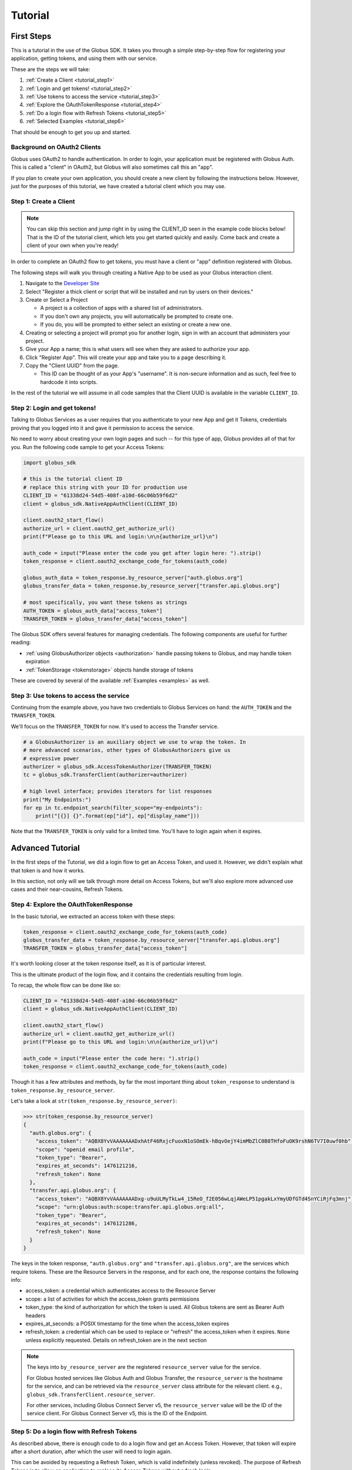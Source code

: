 .. _tutorial:

Tutorial
========

.. _getting_started:

First Steps
-----------

This is a tutorial in the use of the Globus SDK. It takes you through a simple
step-by-step flow for registering your application, getting tokens, and using
them with our service.

These are the steps we will take:

#. :ref:`Create a Client <tutorial_step1>`
#. :ref:`Login and get tokens! <tutorial_step2>`
#. :ref:`Use tokens to access the service <tutorial_step3>`
#. :ref:`Explore the OAuthTokenResponse <tutorial_step4>`
#. :ref:`Do a login flow with Refresh Tokens <tutorial_step5>`
#. :ref:`Selected Examples <tutorial_step6>`

That should be enough to get you up and started.

Background on OAuth2 Clients
~~~~~~~~~~~~~~~~~~~~~~~~~~~~

Globus uses OAuth2 to handle authentication. In order to login, your
application must be registered with Globus Auth. This is called a "client" in
OAuth2, but Globus will also sometimes call this an "app".

If you plan to create your own application, you should create a new client by
following the instructions below. However, just for the purposes of this
tutorial, we have created a tutorial client which you may use.

.. _tutorial_step1:

Step 1: Create a Client
~~~~~~~~~~~~~~~~~~~~~~~

.. note::

    You can skip this section and jump right in by using the CLIENT_ID seen in
    the example code blocks below! That is the ID of the tutorial client, which
    lets you get started quickly and easily. Come back and create a client of
    your own when you're ready!

In order to complete an OAuth2 flow to get tokens, you must have a client or
"app" definition registered with Globus.

The following steps will walk you through creating a Native App to be used as your
Globus interaction client.

1. Navigate to the `Developer Site <https://app.globus.org/settings/developers>`_

2. Select "Register a thick client or script that will be installed and run by users on
   their devices."

3. Create or Select a Project

   * A project is a collection of apps with a shared list of administrators.
   * If you don't own any projects, you will automatically be prompted to create one.
   * If you do, you will be prompted to either select an existing or create a new one.

4. Creating or selecting a project will prompt you for another login, sign in with an
   account that administers your project.

5. Give your App a name; this is what users will see when they are asked to
   authorize your app.

6. Click "Register App". This will create your app and take you to a page
   describing it.

7. Copy the "Client UUID" from the page.

   * This ID can be thought of as your App's "username". It is non-secure information
     and as such, feel free to hardcode it into scripts.

In the rest of the tutorial we will assume in all code samples that the Client UUID is
available in the variable ``CLIENT_ID``.

.. _tutorial_step2:

Step 2: Login and get tokens!
~~~~~~~~~~~~~~~~~~~~~~~~~~~~~

Talking to Globus Services as a user requires that you authenticate to your new
App and get it Tokens, credentials proving that you logged into it and gave it
permission to access the service.

No need to worry about creating your own login pages and such -- for this type
of app, Globus provides all of that for you.
Run the following code sample to get your Access Tokens:

.. code-block:: python

    import globus_sdk

    # this is the tutorial client ID
    # replace this string with your ID for production use
    CLIENT_ID = "61338d24-54d5-408f-a10d-66c06b59f6d2"
    client = globus_sdk.NativeAppAuthClient(CLIENT_ID)

    client.oauth2_start_flow()
    authorize_url = client.oauth2_get_authorize_url()
    print(f"Please go to this URL and login:\n\n{authorize_url}\n")

    auth_code = input("Please enter the code you get after login here: ").strip()
    token_response = client.oauth2_exchange_code_for_tokens(auth_code)

    globus_auth_data = token_response.by_resource_server["auth.globus.org"]
    globus_transfer_data = token_response.by_resource_server["transfer.api.globus.org"]

    # most specifically, you want these tokens as strings
    AUTH_TOKEN = globus_auth_data["access_token"]
    TRANSFER_TOKEN = globus_transfer_data["access_token"]


The Globus SDK offers several features for managing credentials. The following components
are useful for further reading:

* :ref:`using GlobusAuthorizer objects <authorization>` handle passing tokens to Globus,
  and may handle token expiration

* :ref:`TokenStorage <tokenstorage>` objects handle storage of tokens

These are covered by several of the available :ref:`Examples <examples>` as
well.

.. _tutorial_step3:

Step 3: Use tokens to access the service
~~~~~~~~~~~~~~~~~~~~~~~~~~~~~~~~~~~~~~~~

Continuing from the example above, you have two credentials to Globus Services
on hand: the ``AUTH_TOKEN`` and the ``TRANSFER_TOKEN``.

We'll focus on the ``TRANSFER_TOKEN`` for now. It's used to access the Transfer
service.

.. _authorizer_first_use:

.. code-block:: python

    # a GlobusAuthorizer is an auxiliary object we use to wrap the token. In
    # more advanced scenarios, other types of GlobusAuthorizers give us
    # expressive power
    authorizer = globus_sdk.AccessTokenAuthorizer(TRANSFER_TOKEN)
    tc = globus_sdk.TransferClient(authorizer=authorizer)

    # high level interface; provides iterators for list responses
    print("My Endpoints:")
    for ep in tc.endpoint_search(filter_scope="my-endpoints"):
        print("[{}] {}".format(ep["id"], ep["display_name"]))


Note that the ``TRANSFER_TOKEN`` is only valid for a limited time. You'll have
to login again when it expires.


.. _advanced_tutorial:

Advanced Tutorial
-----------------

In the first steps of the Tutorial, we did a login flow to get an Access Token,
and used it. However, we didn't explain what that token is and how it works.

In this section, not only will we talk through more detail on Access Tokens, but
we'll also explore more advanced use cases and their near-cousins, Refresh Tokens.

.. _tutorial_step4:

Step 4: Explore the OAuthTokenResponse
~~~~~~~~~~~~~~~~~~~~~~~~~~~~~~~~~~~~~~

In the basic tutorial, we extracted an access token with these steps:

.. code-block:: python

    token_response = client.oauth2_exchange_code_for_tokens(auth_code)
    globus_transfer_data = token_response.by_resource_server["transfer.api.globus.org"]
    TRANSFER_TOKEN = globus_transfer_data["access_token"]

It's worth looking closer at the token response itself, as it is of particular
interest.

This is the ultimate product of the login flow, and it contains the credentials
resulting from login.

To recap, the whole flow can be done like so:

.. code-block:: python

    CLIENT_ID = "61338d24-54d5-408f-a10d-66c06b59f6d2"
    client = globus_sdk.NativeAppAuthClient(CLIENT_ID)

    client.oauth2_start_flow()
    authorize_url = client.oauth2_get_authorize_url()
    print(f"Please go to this URL and login:\n\n{authorize_url}\n")

    auth_code = input("Please enter the code here: ").strip()
    token_response = client.oauth2_exchange_code_for_tokens(auth_code)

Though it has a few attributes and methods, by far the most important thing
about ``token_response`` to understand is
``token_response.by_resource_server``.

Let's take a look at ``str(token_response.by_resource_server)``:

.. code-block:: pycon

    >>> str(token_response.by_resource_server)
    {
      "auth.globus.org": {
        "access_token": "AQBX8YvVAAAAAAADxhAtF46RxjcFuoxN1oSOmEk-hBqvOejY4imMbZlC0B8THfoFuOK9rshN6TV7I0uwf0hb",
        "scope": "openid email profile",
        "token_type": "Bearer",
        "expires_at_seconds": 1476121216,
        "refresh_token": None
      },
      "transfer.api.globus.org": {
        "access_token": "AQBX8YvVAAAAAAADxg-u9uULMyTkLw4_15ReO_f2E056wLqjAWeLP51pgakLxYmyUDfGTd4SnYCiRjFq3mnj",
        "scope": "urn:globus:auth:scope:transfer.api.globus.org:all",
        "token_type": "Bearer",
        "expires_at_seconds": 1476121286,
        "refresh_token": None
      }
    }

The keys in the token response, ``"auth.globus.org"`` and ``"transfer.api.globus.org"``,
are the services which require tokens. These are the Resource Servers in the
response, and for each one, the response contains the following info:

- access_token: a credential which authenticates access to the Resource Server
- scope: a list of activities for which the access_token grants permissions
- token_type: the kind of authorization for which the token is used. All Globus
  tokens are sent as Bearer Auth headers
- expires_at_seconds: a POSIX timestamp for the time when the access_token
  expires
- refresh_token: a credential which can be used to replace or "refresh" the
  access_token when it expires. ``None`` unless explicitly requested.
  Details on refresh_token are in the next section

.. note::

    The keys into ``by_resource_server`` are the registered ``resource_server``
    value for the service.

    For Globus hosted services like Globus Auth and Globus Transfer, the
    ``resource_server`` is the hostname for the service, and can be retrieved
    via the ``resource_server`` class attribute for the relevant client.
    e.g., ``globus_sdk.TransferClient.resource_server``.

    For other services, including Globus Connect Server v5, the ``resource_server``
    value will be the ID of the service client. For Globus Connect Server v5, this
    is the ID of the Endpoint.

.. _tutorial_step5:

Step 5: Do a login flow with Refresh Tokens
~~~~~~~~~~~~~~~~~~~~~~~~~~~~~~~~~~~~~~~~~~~

As described above, there is enough code to do a login flow and get an Access
Token. However, that token will expire after a short duration, after which the
user will need to login again.

This can be avoided by requesting a Refresh Token, which is valid indefinitely
(unless revoked). The purpose of Refresh Tokens is to allow an application to
replace its Access Tokens without a fresh login.

The code above can easily include Refresh Tokens by modifying the call to
``oauth2_start_flow`` as follows:

.. code-block:: python

    CLIENT_ID = "61338d24-54d5-408f-a10d-66c06b59f6d2"
    client = globus_sdk.NativeAppAuthClient(CLIENT_ID)

    client.oauth2_start_flow(refresh_tokens=True)
    authorize_url = client.oauth2_get_authorize_url()
    print(f"Please go to this URL and login:\n\n{authorize_url}\n")

    auth_code = input("Please enter the code here: ").strip()
    token_response = client.oauth2_exchange_code_for_tokens(auth_code)

If you peek at the ``token_response`` now, you'll see that the
``"refresh_token"`` fields are no longer nulled.

However, this only solves half of the problem. When should a new Access Token
be requested? The Globus SDK solves this problem for you with the
``GlobusAuthorizer`` objects :ref:`introduced above <authorizer_first_use>`.
The key is the :class:`RefreshTokenAuthorizer <globus_sdk.RefreshTokenAuthorizer>`
object, which handles refreshes.

Let's assume you want to do this with the :class:`TransferClient <globus_sdk.TransferClient>`.

.. code-block:: python

    # get credentials for the Globus Transfer service
    globus_transfer_data = token_response.by_resource_server["transfer.api.globus.org"]
    # the refresh token and access token are often abbreviated as RT and AT
    transfer_rt = globus_transfer_data["refresh_token"]
    transfer_at = globus_transfer_data["access_token"]
    expires_at_s = globus_transfer_data["expires_at_seconds"]

    # construct a RefreshTokenAuthorizer
    # note that `client` is passed to it, to allow it to do the refreshes
    authorizer = globus_sdk.RefreshTokenAuthorizer(
        transfer_rt, client, access_token=transfer_at, expires_at=expires_at_s
    )

    # and try using `tc` to make TransferClient calls. Everything should just
    # work -- for days and days, months and months, even years
    tc = globus_sdk.TransferClient(authorizer=authorizer)


With the above code, ``tc`` is a ``TransferClient`` which can authenticate
indefinitely, refreshing the Access Token whenever it expires.

.. _tutorial_step6:

Step 6: Selected Examples
~~~~~~~~~~~~~~~~~~~~~~~~~

- The :ref:`Minimal File Transfer Script <example_minimal_transfer>` provides a
  simple example of a file transfer

This example builds upon everything documented above. It will also include the
use of new features not covered by this tutorial. In particular, it will use
:ref:`the scopes module <scopes>` to provide scope strings as constants,
:class:`TransferData <globus_sdk.TransferData>` as a helper to construct a
transfer task document, and the ``requested_scopes`` argument to
``oauth2_start_flow`` (instead of the default scopes).

- The :ref:`Group Listing Script <example_group_listing>` provides a
  simple example of use of the Globus Groups service

Like the Minimal File Transfer Script, this example builds upon the tutorial,
specifying scopes. It demonstrates some simple output processing as well.
